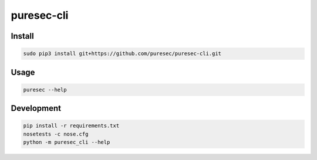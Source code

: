 puresec-cli
======================

Install
-------

.. code:: bash

   sudo pip3 install git+https://github.com/puresec/puresec-cli.git

Usage
-----

.. code:: bash

    puresec --help

Development
-----------

.. code:: bash

    pip install -r requirements.txt
    nosetests -c nose.cfg
    python -m puresec_cli --help

